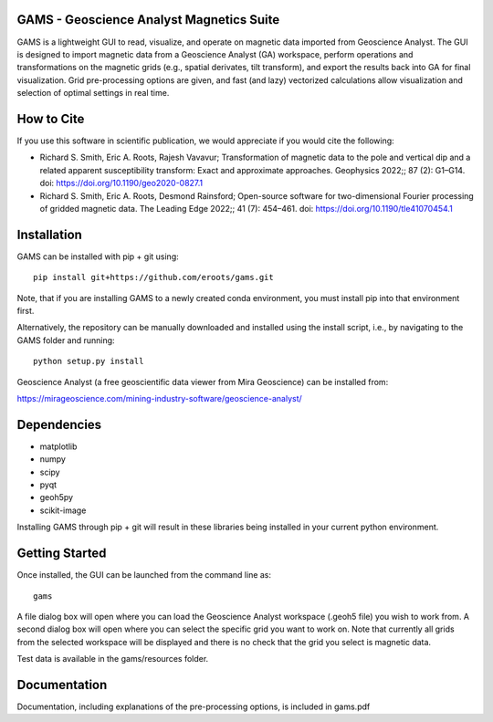 GAMS - Geoscience Analyst Magnetics Suite
====

GAMS is a lightweight GUI to read, visualize, and operate on magnetic data imported from Geoscience Analyst. 
The GUI is designed to import magnetic data from a Geoscience Analyst (GA) workspace, perform operations and transformations on the magnetic grids (e.g., spatial derivates, tilt transform), and export the results back into GA for final visualization. Grid pre-processing options are given, and fast (and lazy) vectorized calculations allow visualization and selection of optimal settings in real time.

How to Cite
====

If you use this software in scientific publication, we would appreciate if you would cite the following:

* Richard S. Smith, Eric A. Roots, Rajesh Vavavur; Transformation of magnetic data to the pole and vertical dip and a related apparent susceptibility transform: Exact and approximate approaches. Geophysics 2022;; 87 (2): G1–G14. doi: https://doi.org/10.1190/geo2020-0827.1
* Richard S. Smith, Eric A. Roots, Desmond Rainsford; Open-source software for two-dimensional Fourier processing of gridded magnetic data. The Leading Edge 2022;; 41 (7): 454–461. doi: https://doi.org/10.1190/tle41070454.1

Installation
====

GAMS can be installed with pip + git using::

	pip install git+https://github.com/eroots/gams.git

Note, that if you are installing GAMS to a newly created conda environment, you must install pip into that environment first.

Alternatively, the repository can be manually downloaded and installed using the install script, i.e., by navigating to the GAMS folder and running::

	python setup.py install

Geoscience Analyst (a free geoscientific data viewer from Mira Geoscience) can be installed from:

https://mirageoscience.com/mining-industry-software/geoscience-analyst/


Dependencies
====

* matplotlib
* numpy
* scipy
* pyqt
* geoh5py
* scikit-image

Installing GAMS through pip + git will result in these libraries being installed in your current python environment.

Getting Started
====

Once installed, the GUI can be launched from the command line as::

	gams

A file dialog box will open where you can load the Geoscience Analyst workspace (.geoh5 file) you wish to work from. A second dialog box will open where you can select the specific grid you want to work on. Note that currently all grids from the selected workspace will be displayed and there is no check that the grid you select is magnetic data.

Test data is available in the gams/resources folder.

Documentation
====

Documentation, including explanations of the pre-processing options, is included in gams.pdf
